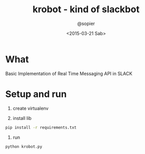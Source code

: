 #+TITLE: krobot - kind of slackbot
#+AUTHOR: @sopier
#+DATE: <2015-03-21 Sab>
#+STARTUP: indent


* What
Basic Implementation of Real Time Messaging API in SLACK
* Setup and run
1. create virtualenv

2. install lib
#+BEGIN_SRC sh
  pip install -r requirements.txt
#+END_SRC

3. run
#+BEGIN_SRC sh
  python krobot.py
#+END_SRC
